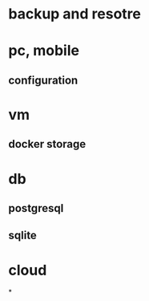 * backup and resotre
* pc, mobile
** configuration
* vm
** docker storage
* db
** postgresql
** sqlite
* cloud
*
